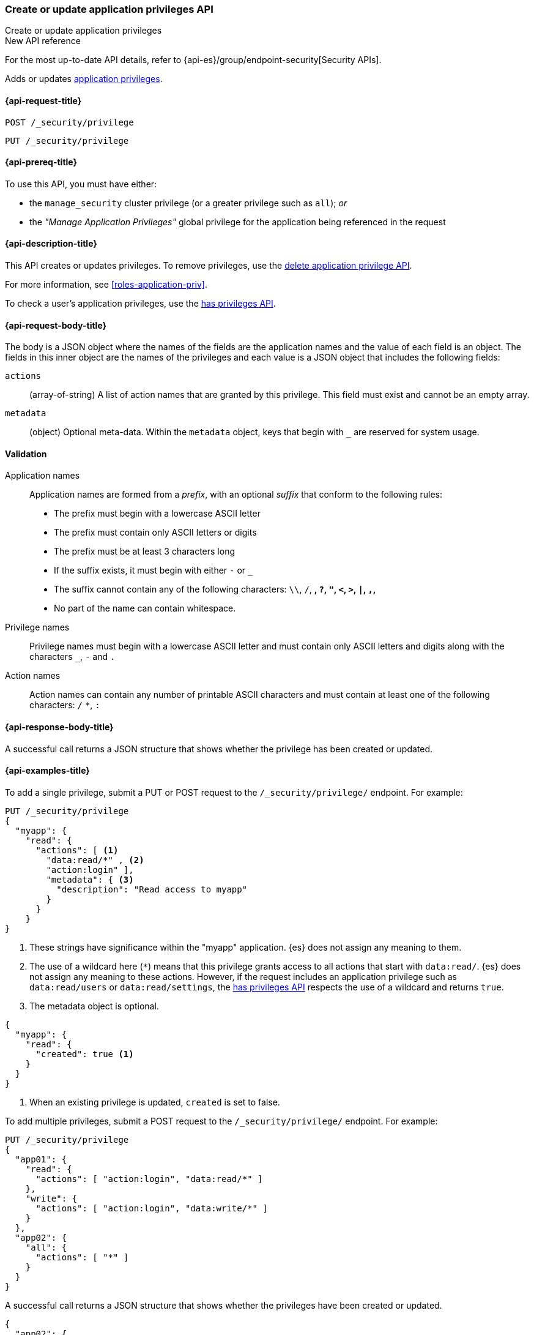 [role="xpack"]
[[security-api-put-privileges]]
=== Create or update application privileges API
++++
<titleabbrev>Create or update application privileges</titleabbrev>
++++

.New API reference
[sidebar]
--
For the most up-to-date API details, refer to {api-es}/group/endpoint-security[Security APIs].
--

Adds or updates <<application-privileges,application privileges>>.

[[security-api-put-privileges-request]]
==== {api-request-title}

`POST /_security/privilege` +

`PUT /_security/privilege`


[[security-api-put-privileges-prereqs]]
==== {api-prereq-title}

To use this API, you must have either:

- the `manage_security` cluster privilege (or a greater privilege such as `all`); _or_
- the _"Manage Application Privileges"_ global privilege for the application 
being referenced in the request

[[security-api-put-privileges-desc]]
==== {api-description-title}

This API creates or updates privileges. To remove privileges, use the 
<<security-api-delete-privilege,delete application privilege API>>. 

For more information, see <<roles-application-priv>>.

To check a user's application privileges, use the
<<security-api-has-privileges,has privileges API>>.

[[security-api-put-privileges-request-body]]
==== {api-request-body-title}

The body is a JSON object where the names of the fields are the application
names and the value of each field is an object. The fields in this inner
object are the names of the privileges and each value is a JSON object that 
includes the following fields:

`actions`:: (array-of-string) A list of action names that are granted by this
privilege. This field must exist and cannot be an empty array.

`metadata`:: (object) Optional meta-data. Within the `metadata` object, keys
that begin with `_` are reserved for system usage.


[[security-api-app-privileges-validation]]
==== Validation

Application names::
    Application names are formed from a _prefix_, with an optional _suffix_ that
    conform to the following rules:
    * The prefix must begin with a lowercase ASCII letter
    * The prefix must contain only ASCII letters or digits
    * The prefix must be at least 3 characters long
    * If the suffix exists, it must begin with either `-` or `_`
    * The suffix cannot contain any of the following characters:
      `\\`, `/`, `*`, `?`, `"`, `<`, `>`, `|`, `,`, `*`
    * No part of the name can contain whitespace.

Privilege names::
    Privilege names must begin with a lowercase ASCII letter and must contain
    only ASCII letters and digits along with the characters `_`, `-` and `.`

Action names::
    Action names can contain any number of printable ASCII characters and must 
    contain at least one of the following characters: `/` `*`, `:`

[[security-api-put-privileges-response-body]]
==== {api-response-body-title}

A successful call returns a JSON structure that shows whether the privilege has
been created or updated.

[[security-api-put-privileges-example]]
==== {api-examples-title}

To add a single privilege, submit a PUT or POST request to the 
`/_security/privilege/` endpoint. For example:

[source,console]
--------------------------------------------------
PUT /_security/privilege
{
  "myapp": {
    "read": {
      "actions": [ <1>
        "data:read/*" , <2> 
        "action:login" ], 
        "metadata": { <3>
          "description": "Read access to myapp"
        }
      }
    }
}
--------------------------------------------------
<1> These strings have significance within the "myapp" application. {es} does not 
    assign any meaning to them.
<2> The use of a wildcard here (`*`) means that this privilege grants access to 
    all actions that start with `data:read/`. {es} does not assign any meaning 
    to these actions. However, if the request includes an application privilege 
    such as `data:read/users` or `data:read/settings`, the 
    <<security-api-has-privileges,has privileges API>> respects the use of a 
    wildcard and returns `true`.
<3> The metadata object is optional.

[source,console-result]
--------------------------------------------------
{
  "myapp": {
    "read": {
      "created": true <1>
    }
  }
}
--------------------------------------------------

<1> When an existing privilege is updated, `created` is set to false.

To add multiple privileges, submit a POST request to the 
`/_security/privilege/` endpoint. For example:

[source,console]
--------------------------------------------------
PUT /_security/privilege
{
  "app01": {
    "read": {
      "actions": [ "action:login", "data:read/*" ]
    },
    "write": {
      "actions": [ "action:login", "data:write/*" ]
    }
  },
  "app02": {
    "all": {
      "actions": [ "*" ]
    }
  }
}
--------------------------------------------------

A successful call returns a JSON structure that shows whether the privileges 
have been created or updated.

[source,console-result]
--------------------------------------------------
{
  "app02": {
    "all": {
      "created": true
    }
  },
  "app01": {
    "read": {
      "created": true
    },
    "write": {
      "created": true
    }
  }
}
--------------------------------------------------

